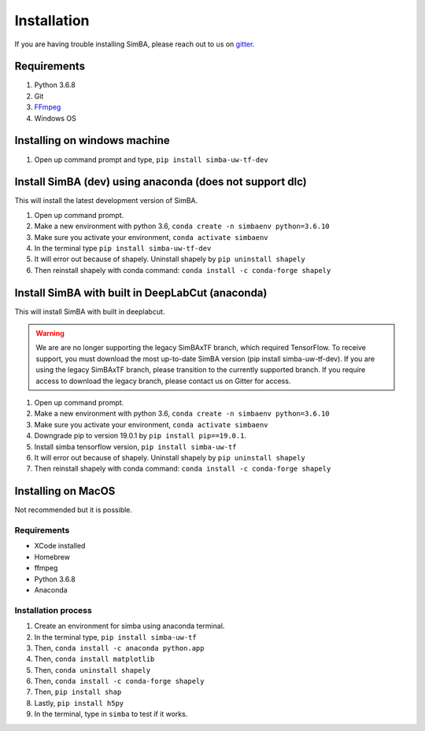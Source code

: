 Installation
==============
If you are having trouble installing SimBA, please reach out to us on `gitter <https://gitter.im/SimBA-Resource/community>`_.

Requirements
^^^^^^^^^^^^^^

1. Python 3.6.8
2. Git
3. `FFmpeg <https://www.wikihow.com/Install-FFmpeg-on-Windows>`_
4. Windows OS

Installing on windows machine
^^^^^^^^^^^^^^^^^^^^^^^^^^^^^^
1. Open up command prompt and type, ``pip install simba-uw-tf-dev``

Install SimBA (dev) using anaconda (does not support dlc)
^^^^^^^^^^^^^^^^^^^^^^^^
This will install the latest development version of SimBA.

1. Open up command prompt.
2. Make a new environment with python 3.6, ``conda create -n simbaenv python=3.6.10`` 
3. Make sure you activate your environment, ``conda activate simbaenv``
4. In the terminal type ``pip install simba-uw-tf-dev``
5. It will error out because of shapely. Uninstall shapely by ``pip uninstall shapely``
6. Then reinstall shapely with conda command: ``conda install -c conda-forge shapely``

Install SimBA with built in DeepLabCut (anaconda)
^^^^^^^^^^^^^^^^^^^^^^^^^^^^^^^^^^^^^^^^^^^^^^
This will install SimBA with built in deeplabcut. 

.. warning::
    We are are no longer supporting the legacy SimBAxTF branch, which required TensorFlow. To receive support, you must download the most up-to-date SimBA version (pip install simba-uw-tf-dev). If you are using the legacy SimBAxTF branch, please transition to the currently supported branch. If you require access to download the legacy branch, please contact us on Gitter for access. 

1. Open up command prompt.
2. Make a new environment with python 3.6, ``conda create -n simbaenv python=3.6.10`` 
3. Make sure you activate your environment, ``conda activate simbaenv``
4. Downgrade pip to version 19.0.1 by ``pip install pip==19.0.1``.
5. Install simba tensorflow version, ``pip install simba-uw-tf``
6. It will error out because of shapely. Uninstall shapely by ``pip uninstall shapely``
7. Then reinstall shapely with conda command: ``conda install -c conda-forge shapely``


Installing on MacOS
^^^^^^^^^^^^^^^^^^^^
Not recommended but it is possible.

Requirements
**************

- XCode installed
- Homebrew
- ffmpeg
- Python 3.6.8
- Anaconda

Installation process
********************

1. Create an environment for simba using anaconda terminal.

2. In the terminal type, ``pip install simba-uw-tf``

3. Then, ``conda install -c anaconda python.app``

4. Then, ``conda install matplotlib``

5. Then, ``conda uninstall shapely``

6. Then, ``conda install -c conda-forge shapely``

7. Then, ``pip install shap``

8. Lastly, ``pip install h5py``

9. In the terminal, type in ``simba`` to test if it works.

